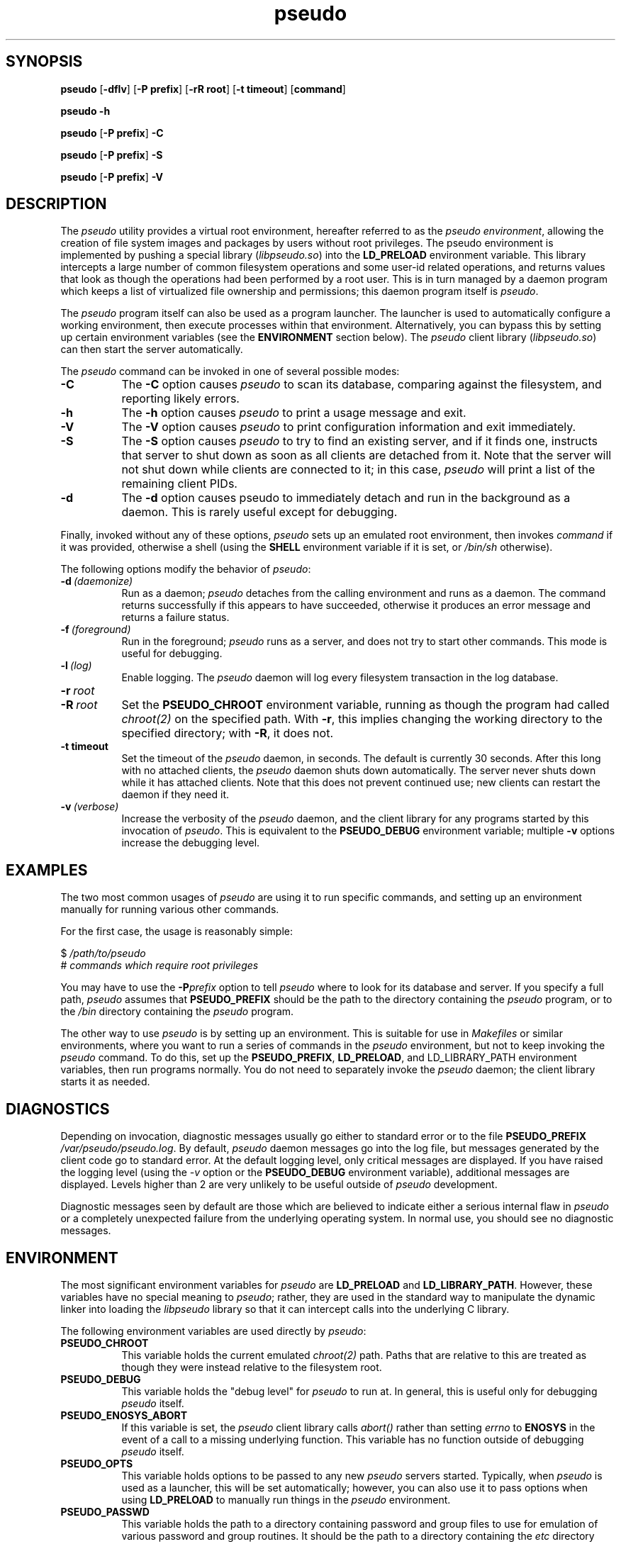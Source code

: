 .\" 
.\" pseudo(1) man page
.\" 
.\" Copyright (c) 2010 Wind River Systems, Inc.
.\"
.\" This program is free software; you can redistribute it and/or modify
.\" it under the terms of the Lesser GNU General Public License version 2.1 as
.\" published by the Free Software Foundation.
.\"
.\" This program is distributed in the hope that it will be useful,
.\" but WITHOUT ANY WARRANTY; without even the implied warranty of
.\" MERCHANTABILITY or FITNESS FOR A PARTICULAR PURPOSE.
.\" See the Lesser GNU General Public License for more details.
.\"
.\" You should have received a copy of the Lesser GNU General Public License
.\" version 2.1 along with this program; if not, write to the Free Software
.\" Foundation, Inc., 59 Temple Place, Suite 330, Boston, MA 02111-1307 USA 
.TH pseudo 1 "pseudo - pretending to be root"
.SH SYNOPSIS
.B pseudo
.RB [ \-dflv ]
.RB [ \-P\ prefix ]
.RB [ \-rR\ root ]
.RB [ \-t\ timeout ]
.RB [ command ]
.PP
.B pseudo \-h
.PP
.B pseudo
.RB [ \-P\ prefix ]
.B \-C
.PP
.B pseudo
.RB [ \-P\ prefix ]
.B \-S
.PP
.B pseudo
.RB [ \-P\ prefix ]
.B \-V
.SH DESCRIPTION
The
.I pseudo
utility provides a virtual root environment, hereafter referred to as the
.IR pseudo\ environment ,
allowing the creation of file system images and packages by users
without root privileges.  The pseudo environment is implemented by pushing
a special library
.RI ( libpseudo.so )
into the
.B LD_PRELOAD
environment variable.  This library intercepts a large number of common
filesystem operations and some user-id related operations, and returns
values that look as though the operations had been performed by a root
user.  This is in turn managed by a daemon program which keeps a list
of virtualized file ownership and permissions; this daemon program itself
is
.IR pseudo .

The
.I pseudo
program itself can also be used as a program launcher.  The launcher
is used to automatically configure a working environment, then execute
processes within that environment.  Alternatively, you can bypass this
by setting up certain environment variables (see the
.B ENVIRONMENT
section below).  The
.I pseudo
client library
.RI ( libpseudo.so )
can then start the server automatically.

The
.I pseudo
command can be invoked in one of several possible modes:

.TP 8
.B \-C
The
.B \-C
option causes
.I pseudo
to scan its database, comparing against the filesystem, and reporting likely
errors.
.TP 8
.B \-h
The
.B \-h
option causes
.I pseudo
to print a usage message and exit.
.TP 8
.B \-V
The
.B \-V
option causes
.I pseudo
to print configuration information and exit immediately.
.TP 8
.B \-S
The
.B \-S
option causes
.I pseudo
to try to find an existing server, and if it finds one, instructs that
server to shut down as soon as all clients are detached from it.  Note
that the server will not shut down while clients are connected to it;
in this case,
.I pseudo
will print a list of the remaining client PIDs.
.TP 8
.B \-d
The
.B \-d
option causes pseudo to immediately detach and run in the background
as a daemon.  This is rarely useful except for debugging.
.PP
Finally, invoked without any of these options,
.I pseudo
sets up an emulated root environment, then invokes
.I command
if it was provided, otherwise a shell (using the
.B SHELL
environment variable if it is set, or
.I /bin/sh
otherwise).

The following options modify the behavior of
.IR pseudo :

.TP 8
.BI \-d\  (daemonize)
Run as a daemon;
.I pseudo
detaches from the calling environment and runs as a daemon.  The command
returns successfully if this appears to have succeeded, otherwise it
produces an error message and returns a failure status.

.TP 8
.BI \-f\  (foreground)
Run in the foreground;
.I pseudo
runs as a server, and does not try to start other commands.  This mode
is useful for debugging.

.TP 8
.BI \-l\  (log)
Enable logging.  The
.I pseudo
daemon will log every filesystem transaction in the log database.

.TP 8
.BI \-r\  root
.TP 8
.BI \-R\  root
Set the
.B PSEUDO_CHROOT
environment variable, running as though the program had called
.I chroot(2)
on the specified path.  With
.BR \-r ,
this implies changing the working directory to the specified directory;
with
.BR \-R ,
it does not.

.TP 8
.B \-t timeout
Set the timeout of the
.I pseudo
daemon, in seconds.  The default is currently 30 seconds.  After this
long with no attached clients, the
.I pseudo
daemon shuts down automatically.  The server never shuts down while it
has attached clients.  Note that this does not prevent continued use;
new clients can restart the daemon if they need it.

.TP 8
.BI \-v\  (verbose)
Increase the verbosity of the
.I pseudo
daemon, and the client library for any programs started by this
invocation of
.IR pseudo .
This is equivalent to the
.B PSEUDO_DEBUG
environment variable; multiple
.B \-v
options increase the debugging level.

.SH EXAMPLES
The two most common usages of
.I pseudo
are using it to run specific commands, and setting up an environment manually
for running various other commands.

For the first case, the usage is reasonably simple:

.sp
$
.I /path/to/pseudo
.br
# 
.I commands which require root privileges

You may have to use the
.BI \-P prefix
option to tell
.I pseudo
where to look for its database and server.  If you specify a full path,
.I pseudo
assumes that
.B PSEUDO_PREFIX
should be the path to the directory containing the
.I pseudo
program, or to the
.I /bin
directory containing the
.I pseudo
program.

The other way to use
.I pseudo
is by setting up an environment.  This is suitable for use in
.I Makefiles
or similar environments, where you want to run a series of commands in
the
.I pseudo
environment, but not to keep invoking the
.I pseudo
command.  To do this, set up the
.BR PSEUDO_PREFIX ,\  LD_PRELOAD ,\ and\ LD_LIBRARY_PATH
environment variables, then run programs normally.  You do not need to
separately invoke the
.I pseudo
daemon; the client library starts it as needed.

.SH DIAGNOSTICS
Depending on invocation, diagnostic messages usually go either to standard
error or to the file
.B PSEUDO_PREFIX
.IR /var/pseudo/pseudo.log .
By default,
.I pseudo
daemon messages go into the log file, but messages generated by the client
code go to standard error.  At the default logging level, only critical
messages are displayed.  If you have raised the logging level (using the
.I \-v
option or the
.B PSEUDO_DEBUG
environment variable), additional messages are displayed.  Levels higher
than 2 are very unlikely to be useful outside of
.I pseudo
development.

Diagnostic messages seen by default are those which are believed to indicate
either a serious internal flaw in
.I pseudo
or a completely unexpected failure from the underlying operating system.  In
normal use, you should see no diagnostic messages.

.SH ENVIRONMENT
The most significant environment variables for
.I pseudo
are
.B LD_PRELOAD
and
.BR LD_LIBRARY_PATH .
However, these variables have no special meaning to
.IR pseudo ;
rather, they are used in the standard way to manipulate the dynamic linker
into loading the
.I libpseudo
library so that it can intercept calls into the underlying C library.

The following environment variables are used directly by
.IR pseudo :

.TP 8
.B PSEUDO_CHROOT
This variable holds the current emulated
.I chroot(2)
path.  Paths that are relative to this are treated as though they were
instead relative to the filesystem root.
.TP 8
.B PSEUDO_DEBUG
This variable holds the "debug level" for
.I pseudo
to run at.  In general, this is useful only for debugging
.I pseudo
itself.
.TP 8
.B PSEUDO_ENOSYS_ABORT
If this variable is set, the
.I pseudo
client library calls
.I abort()
rather than setting
.I errno
to
.B ENOSYS
in the event of a call to a missing underlying function.  This variable has
no function outside of debugging
.I pseudo
itself.
.TP 8
.BR PSEUDO_OPTS
This variable holds options to be passed to any new
.I pseudo
servers started.  Typically, when
.I pseudo
is used as a launcher, this will be set automatically; however, you
can also use it to pass options when using
.B LD_PRELOAD
to manually run things in the
.I pseudo
environment.
.TP 8
.B PSEUDO_PASSWD
This variable holds the path to a directory containing password and
group files to use for emulation of various password and group routines.
It should be the path to a directory containing the
.I etc
directory containing files named
.IR passwd and group .
When
.I pseudo
is emulating a
.I chroot
environment, the chroot directory is used by preference.  The
parallelism between these cases is why this variable points at
the parent directory of
.I etc
rather than the directory containing the files.
.TP 8
.B PSEUDO_PREFIX
If set, the variable
.B PSEUDO_PREFIX
is used to determine the path to use to find the
.I pseudo
server, in
.BR PSEUDO_PREFIX /bin,
and the
.I pseudo
data files, in
.BR PSEUDO_PREFIX /var/pseudo.
This variable is automatically set by the
.I pseudo
program when it is used as a launcher.
.TP 8
.B PSEUDO_RELOADED
This purely internal variable is used to track state while trying
to re-execute to get rid of the
.B LD_PRELOAD
value when spawning a server.  (The
.I pseudo
server itself cannot function running in the
.I pseudo environment.)
.TP 8
.B PSEUDO_TAG
If this variable is set in a client's environment, its value is
communicated to the server at the beginning of each client session,
and recorded in the log database if any logging occurs related to a
specific client.  Note that different clients may have different tags
associated with them; the tag value is per-client, not per-server.
.TP 8
.BR PSEUDO_UIDS ,\  PSEUDO_GIDS
These variables are used internally to pass information about the current
emulated user and group identity from one process to another.
.TP 8
.B SHELL
If set, this will be used when
.I pseudo
is invoked without either a command or one of the options which directs
it to do something other than run a command.  Otherwise,
.I pseudo
defaults to
.I /bin/sh .
.B
.SH BUGS
The
.I pseudo
database is not particularly robust in the face of whole directory trees
being moved, or changes in the underlying device and inode numbers.  It
has a reasonable chance of recovering if only the path or the device numbers
have changed, but it is not particularly designed to address this.  A future
release is expected to have improved resilience in these cases.

The filesystem on which
.I pseudo
keeps its database and files must at a minimum support UNIX domain sockets
and reasonable file locking semantics.  Note that
.I pseudo
relies on
.I flock(2)
locking semantics; a lock has to persist into a child process.  This should
probably eventually be fixed.

The
.I pseudo
client library is probably thread-safe, but has not been adequately tested
or debugged in that context.

Filesystem performance is noticably worse under
.I pseudo
than it is otherwise.  This is probably because nearly every operation
(other than reads and writes) involves at least one round-trip network
communication with the server, and probably some kind of database
activity.

.SH SEE ALSO
fakeroot(1), ld.so(8), pseudolog(1), sqlite3(1)
.SH FURTHER READING
Documentation of the internals of
.I pseudo
may be found in the
.I doc
subdirectory of the pseudo source tree.
